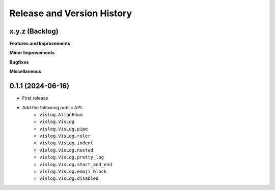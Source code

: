 .. _release_history:

Release and Version History
==============================================================================


x.y.z (Backlog)
~~~~~~~~~~~~~~~~~~~~~~~~~~~~~~~~~~~~~~~~~~~~~~~~~~~~~~~~~~~~~~~~~~~~~~~~~~~~~~
**Features and Improvements**

**Minor Improvements**

**Bugfixes**

**Miscellaneous**


0.1.1 (2024-06-16)
~~~~~~~~~~~~~~~~~~~~~~~~~~~~~~~~~~~~~~~~~~~~~~~~~~~~~~~~~~~~~~~~~~~~~~~~~~~~~~
- First release
- Add the following public API:
    - ``vislog.AlignEnum``
    - ``vislog.VisLog``
    - ``vislog.VisLog.pipe``
    - ``vislog.VisLog.ruler``
    - ``vislog.VisLog.indent``
    - ``vislog.VisLog.nested``
    - ``vislog.VisLog.pretty_log``
    - ``vislog.VisLog.start_and_end``
    - ``vislog.VisLog.emoji_block``
    - ``vislog.VisLog.disabled``
